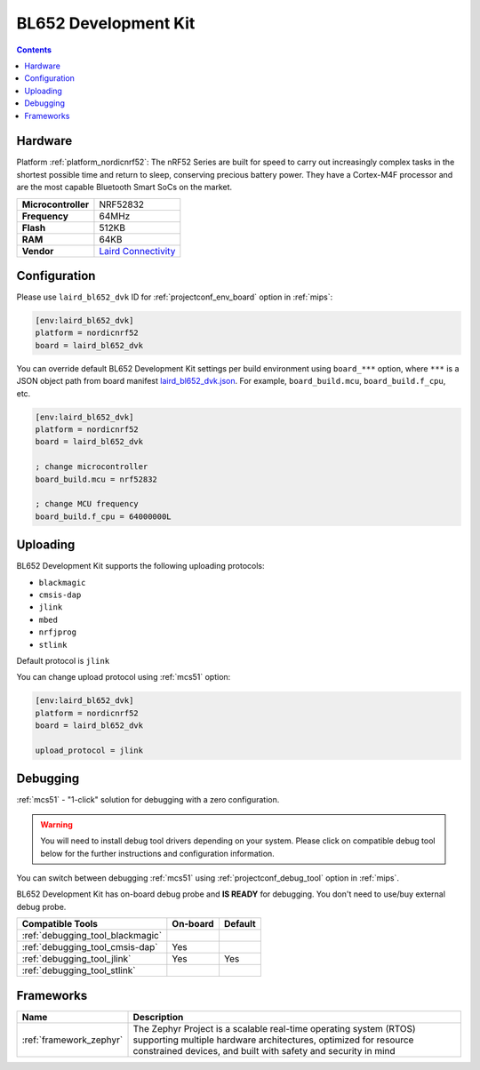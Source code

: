 
.. _board_nordicnrf52_laird_bl652_dvk:

BL652 Development Kit
=====================

.. contents::

Hardware
--------

Platform :ref:`platform_nordicnrf52`: The nRF52 Series are built for speed to carry out increasingly complex tasks in the shortest possible time and return to sleep, conserving precious battery power. They have a Cortex-M4F processor and are the most capable Bluetooth Smart SoCs on the market.

.. list-table::

  * - **Microcontroller**
    - NRF52832
  * - **Frequency**
    - 64MHz
  * - **Flash**
    - 512KB
  * - **RAM**
    - 64KB
  * - **Vendor**
    - `Laird Connectivity <https://www.lairdconnect.com/wireless-modules/bluetooth-modules/bluetooth-5-modules/bl652-series-bluetooth-v5-nfc?utm_source=platformio.org&utm_medium=docs>`__


Configuration
-------------

Please use ``laird_bl652_dvk`` ID for :ref:`projectconf_env_board` option in :ref:`mips`:

.. code-block:: ini

  [env:laird_bl652_dvk]
  platform = nordicnrf52
  board = laird_bl652_dvk

You can override default BL652 Development Kit settings per build environment using
``board_***`` option, where ``***`` is a JSON object path from
board manifest `laird_bl652_dvk.json <https://github.com/platformio/platform-nordicnrf52/blob/master/boards/laird_bl652_dvk.json>`_. For example,
``board_build.mcu``, ``board_build.f_cpu``, etc.

.. code-block:: ini

  [env:laird_bl652_dvk]
  platform = nordicnrf52
  board = laird_bl652_dvk

  ; change microcontroller
  board_build.mcu = nrf52832

  ; change MCU frequency
  board_build.f_cpu = 64000000L


Uploading
---------
BL652 Development Kit supports the following uploading protocols:

* ``blackmagic``
* ``cmsis-dap``
* ``jlink``
* ``mbed``
* ``nrfjprog``
* ``stlink``

Default protocol is ``jlink``

You can change upload protocol using :ref:`mcs51` option:

.. code-block:: ini

  [env:laird_bl652_dvk]
  platform = nordicnrf52
  board = laird_bl652_dvk

  upload_protocol = jlink

Debugging
---------

:ref:`mcs51` - "1-click" solution for debugging with a zero configuration.

.. warning::
    You will need to install debug tool drivers depending on your system.
    Please click on compatible debug tool below for the further
    instructions and configuration information.

You can switch between debugging :ref:`mcs51` using
:ref:`projectconf_debug_tool` option in :ref:`mips`.

BL652 Development Kit has on-board debug probe and **IS READY** for debugging. You don't need to use/buy external debug probe.

.. list-table::
  :header-rows:  1

  * - Compatible Tools
    - On-board
    - Default
  * - :ref:`debugging_tool_blackmagic`
    -
    -
  * - :ref:`debugging_tool_cmsis-dap`
    - Yes
    -
  * - :ref:`debugging_tool_jlink`
    - Yes
    - Yes
  * - :ref:`debugging_tool_stlink`
    -
    -

Frameworks
----------
.. list-table::
    :header-rows:  1

    * - Name
      - Description

    * - :ref:`framework_zephyr`
      - The Zephyr Project is a scalable real-time operating system (RTOS) supporting multiple hardware architectures, optimized for resource constrained devices, and built with safety and security in mind
